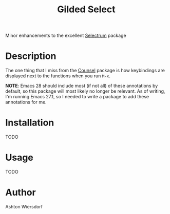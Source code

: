#+TITLE: Gilded Select

Minor enhancements to the excellent [[https://github.com/raxod502/selectrum][Selectrum]] package

* Description

The one thing that I miss from the [[https://github.com/abo-abo/swiper][Counsel]] package is how keybindings are displayed next to the functions when you run ~M-x~.

*NOTE*: Emacs 28 should include most (if not all) of these annotations by default, so this package will most likely no longer be relevant. As of writing, I'm running Emacs 27.1, so I needed to write a package to add these annotations for me.

* Installation

TODO

* Usage

TODO

* Author

Ashton Wiersdorf
